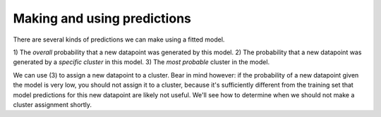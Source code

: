 Making and using predictions
=============================

There are several kinds of predictions we can
make using a fitted model.

1) The *overall* probability that a
new datapoint was generated by this model.
2) The probability that a new
datapoint was generated by a *specific cluster*
in this model.
3) The *most probable* cluster in the model.

We can use (3) to assign a new datapoint to a
cluster. Bear in mind however: if the probability
of a new datapoint given the model is very low,
you should not assign it to a cluster, because
it's sufficiently different from the training set
that model predictions for this new datapoint are
likely not useful. We'll see how to determine
when we should not make a cluster assignment shortly.
